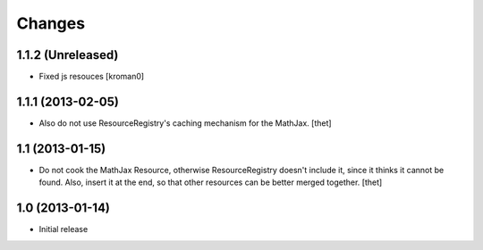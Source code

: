 Changes
=======

1.1.2 (Unreleased)
------------------

- Fixed js resouces
  [kroman0]

1.1.1 (2013-02-05)
------------------

- Also do not use ResourceRegistry's caching mechanism for the MathJax.
  [thet]


1.1 (2013-01-15)
----------------

- Do not cook the MathJax Resource, otherwise ResourceRegistry doesn't include
  it, since it thinks it cannot be found. Also, insert it at the end, so that
  other resources can be better merged together.
  [thet]


1.0 (2013-01-14)
----------------

- Initial release
